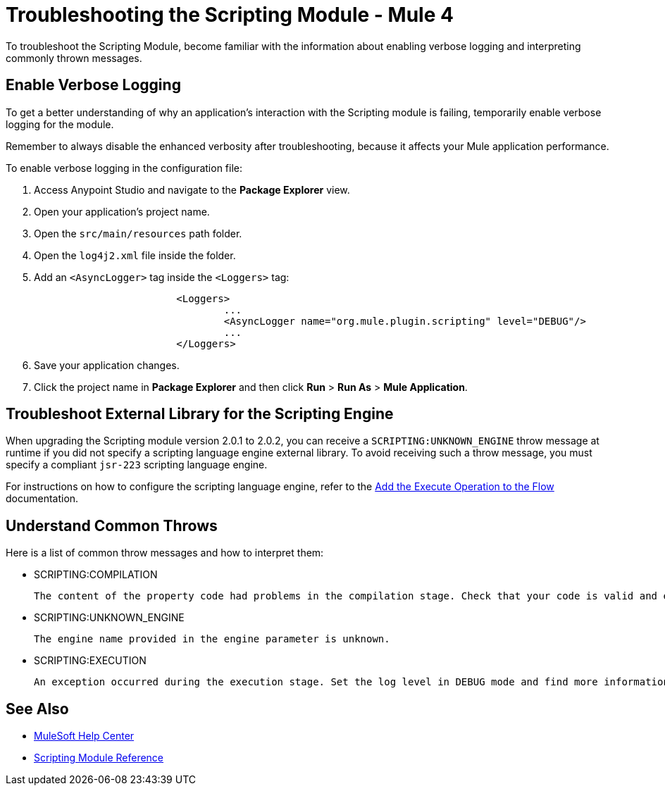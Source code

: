 = Troubleshooting the Scripting Module - Mule 4

To troubleshoot the Scripting Module, become familiar with the information about enabling verbose logging and interpreting commonly thrown messages.

== Enable Verbose Logging

To get a better understanding of why an application's interaction with the Scripting module is failing, temporarily enable verbose logging for the module. +

Remember to always disable the enhanced verbosity after troubleshooting, because it affects your Mule application performance.

To enable verbose logging in the configuration file:

. Access Anypoint Studio and navigate to the *Package Explorer* view.
. Open your application's project name.
. Open the `src/main/resources` path folder.
. Open the `log4j2.xml` file inside the folder.
. Add an `<AsyncLogger>` tag inside the `<Loggers>` tag:
+
[source,xml,linenums]
----
			<Loggers>
				...
				<AsyncLogger name="org.mule.plugin.scripting" level="DEBUG"/>
				...
			</Loggers>
----
[start=6]
. Save your application changes.
. Click the project name in *Package Explorer* and then click *Run* > *Run As* > *Mule Application*.


== Troubleshoot External Library for the Scripting Engine

When upgrading the Scripting module version 2.0.1 to 2.0.2, you can receive a `SCRIPTING:UNKNOWN_ENGINE` throw message at runtime if you did not specify a scripting language engine external library. To avoid receiving such a throw message, you must specify a compliant `jsr-223` scripting language engine. +

For instructions on how to configure the scripting language engine, refer to the xref:scripting-module-studio.adoc#add-connector-operation[Add the Execute Operation to the Flow] documentation.


== Understand Common Throws

Here is a list of common throw messages and how to interpret them:

* SCRIPTING:COMPILATION

 The content of the property code had problems in the compilation stage. Check that your code is valid and export the classes used with the Scripting module.

* SCRIPTING:UNKNOWN_ENGINE

 The engine name provided in the engine parameter is unknown.

* SCRIPTING:EXECUTION

 An exception occurred during the execution stage. Set the log level in DEBUG mode and find more information in the log file.

== See Also
* https://help.mulesoft.com[MuleSoft Help Center]
* xref:scripting-reference.adoc[Scripting Module Reference]
